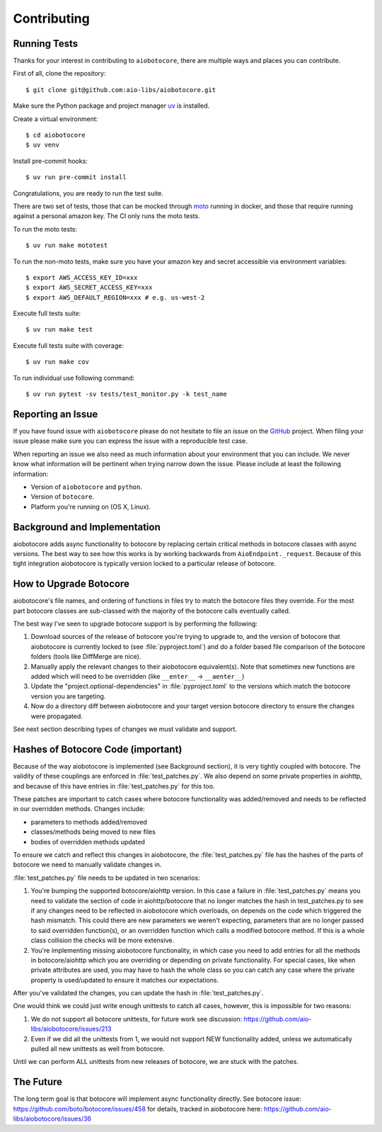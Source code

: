Contributing
============

Running Tests
-------------

.. _GitHub: https://github.com/aio-libs/aiobotocore

Thanks for your interest in contributing to ``aiobotocore``, there are multiple
ways and places you can contribute.

First of all, clone the repository::

    $ git clone git@github.com:aio-libs/aiobotocore.git

Make sure the Python package and project manager `uv <https://docs.astral.sh/uv/>`_ is installed.

Create a virtual environment::

    $ cd aiobotocore
    $ uv venv

Install pre-commit hooks::

    $ uv run pre-commit install

Congratulations, you are ready to run the test suite.

There are two set of tests, those that can be mocked through `moto <https://github.com/getmoto/moto>`_ running in docker, and those that require running against a personal amazon key. The CI only runs the moto tests.

To run the moto tests::

    $ uv run make mototest

To run the non-moto tests, make sure you have your amazon key and secret accessible via environment variables::

    $ export AWS_ACCESS_KEY_ID=xxx
    $ export AWS_SECRET_ACCESS_KEY=xxx
    $ export AWS_DEFAULT_REGION=xxx # e.g. us-west-2

Execute full tests suite::

    $ uv run make test

Execute full tests suite with coverage::

    $ uv run make cov

To run individual use following command::

    $ uv run pytest -sv tests/test_monitor.py -k test_name


Reporting an Issue
------------------
If you have found issue with ``aiobotocore`` please do
not hesitate to file an issue on the GitHub_ project. When filing your
issue please make sure you can express the issue with a reproducible test
case.

When reporting an issue we also need as much information about your environment
that you can include. We never know what information will be pertinent when
trying narrow down the issue. Please include at least the following
information:

* Version of ``aiobotocore`` and ``python``.
* Version of ``botocore``.
* Platform you're running on (OS X, Linux).


Background and Implementation
-----------------------------
aiobotocore adds async functionality to botocore by replacing certain critical
methods in botocore classes with async versions.  The best way to see how this
works is by working backwards from ``AioEndpoint._request``.  Because of this tight
integration aiobotocore is typically version locked to a particular release of
botocore.

How to Upgrade Botocore
-----------------------
aiobotocore's file names, and ordering of functions in files try to match the botocore files they override.
For the most part botocore classes are sub-classed with the majority of the
botocore calls eventually called.

The best way I've seen to upgrade botocore support is by performing the following:

1. Download sources of the release of botocore you're trying to upgrade to, and the version of botocore that aiobotocore is currently locked to (see :file:`pyproject.toml`) and do a folder based file comparison of the botocore folders (tools like DiffMerge are nice).
2. Manually apply the relevant changes to their aiobotocore equivalent(s). Note that sometimes new functions are added which will need to be overridden (like ``__enter__`` -> ``__aenter__``)
3. Update the "project.optional-dependencies" in :file:`pyproject.toml` to the versions which match the botocore version you are targeting.
4. Now do a directory diff between aiobotocore and your target version botocore directory to ensure the changes were propagated.

See next section describing types of changes we must validate and support.

Hashes of Botocore Code (important)
-----------------------------------
Because of the way aiobotocore is implemented (see Background section), it is very tightly coupled with botocore.  The validity of these couplings are enforced in :file:`test_patches.py`.  We also depend on some private properties in aiohttp, and because of this have entries in :file:`test_patches.py` for this too.

These patches are important to catch cases where botocore functionality was added/removed and needs to be reflected in our overridden methods.  Changes include:

* parameters to methods added/removed
* classes/methods being moved to new files
* bodies of overridden methods updated

To ensure we catch and reflect this changes in aiobotocore, the :file:`test_patches.py` file has the hashes of the parts of botocore we need to manually validate changes in.

:file:`test_patches.py` file needs to be updated in two scenarios:

1. You're bumping the supported botocore/aiohttp version. In this case a failure in :file:`test_patches.py` means you need to validate the section of code in aiohttp/botocore that no longer matches the hash in test_patches.py to see if any changes need to be reflected in aiobotocore which overloads, on depends on the code which triggered the hash mismatch.  This could there are new parameters we weren't expecting, parameters that are no longer passed to said overridden function(s), or an overridden function which calls a modified botocore method.  If this is a whole class collision the checks will be more extensive.
2. You're implementing missing aiobotocore functionality, in which case you need to add entries for all the methods in botocore/aiohttp which you are overriding or depending on private functionality.  For special cases, like when private attributes are used, you may have to hash the whole class so you can catch any case where the private property is used/updated to ensure it matches our expectations.

After you've validated the changes, you can update the hash in :file:`test_patches.py`.

One would think we could just write enough unittests to catch all cases, however, this is impossible for two reasons:

1. We do not support all botocore unittests, for future work see discussion: https://github.com/aio-libs/aiobotocore/issues/213
2. Even if we did all the unittests from 1, we would not support NEW functionality added, unless we automatically pulled all new unittests as well from botocore.

Until we can perform ALL unittests from new releases of botocore, we are stuck with the patches.


The Future
----------
The long term goal is that botocore will implement async functionality directly.
See botocore issue: https://github.com/boto/botocore/issues/458  for details,
tracked in aiobotocore here: https://github.com/aio-libs/aiobotocore/issues/36
